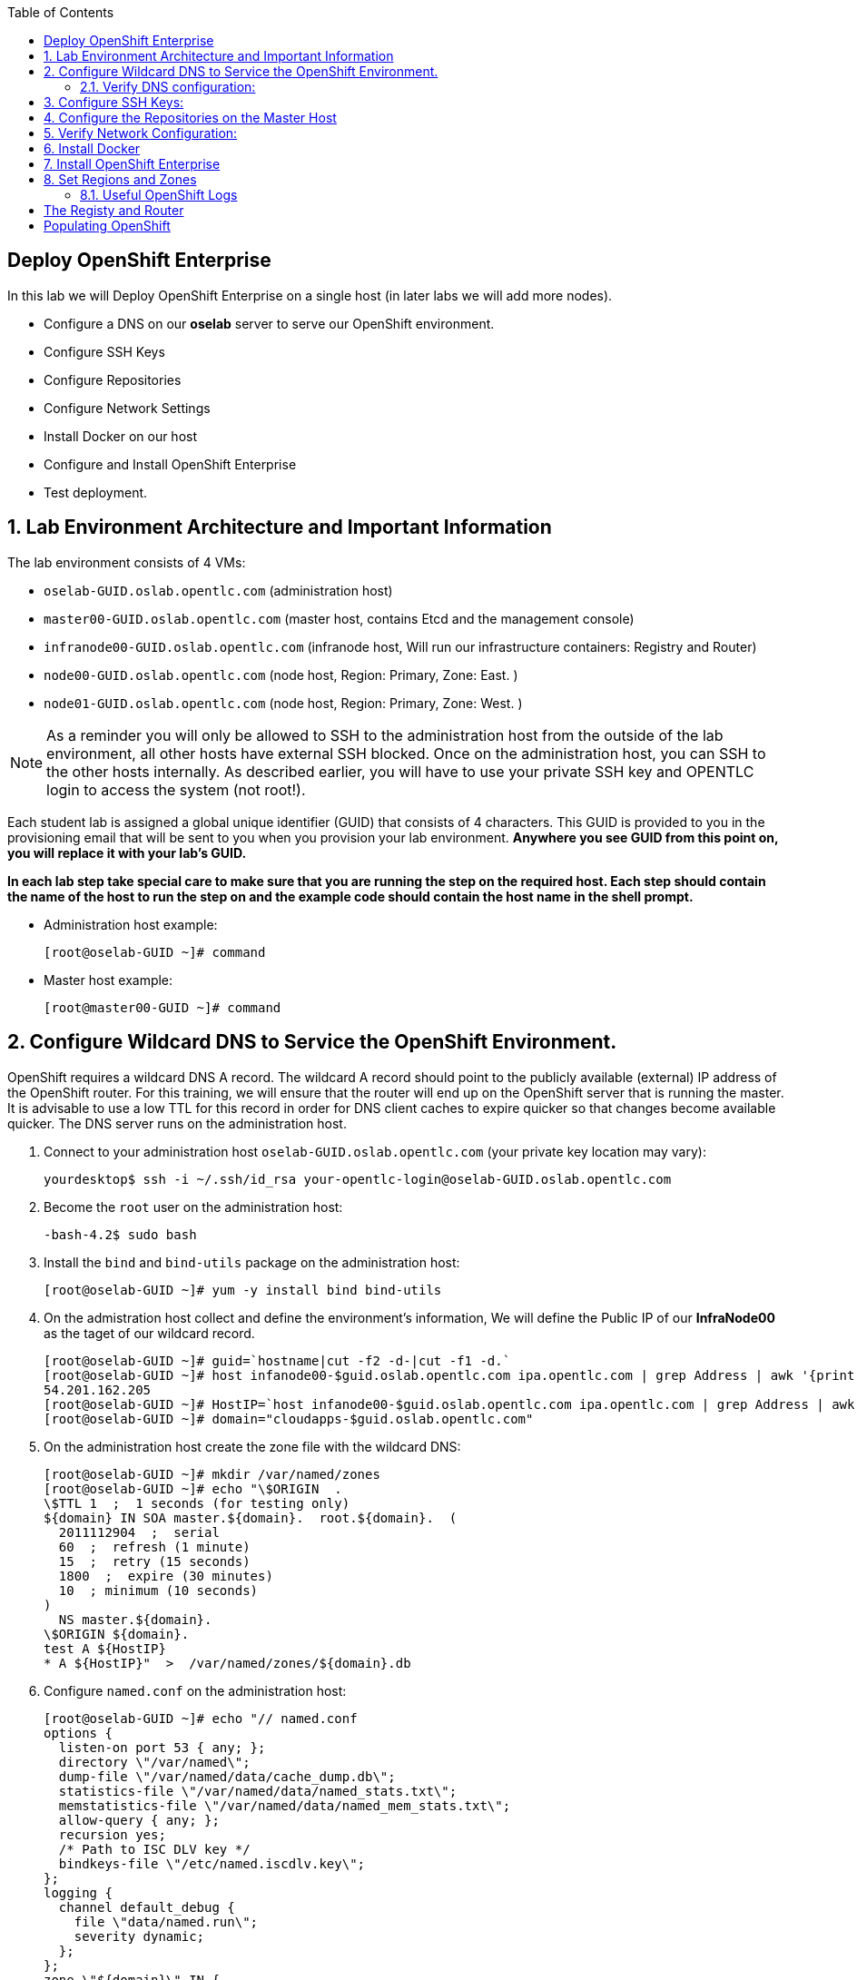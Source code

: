 :scrollbar:
:data-uri:
:icons: images/icons
:toc2:		

== Deploy OpenShift Enterprise
:numbered:	

In this lab we will Deploy OpenShift Enterprise on a single host (in later labs we will add more nodes).

* Configure a DNS on our *oselab* server to serve our OpenShift environment.

* Configure SSH Keys

* Configure Repositories

* Configure Network Settings

* Install Docker on our host 

* Configure and Install OpenShift Enterprise



* Test deployment.

== Lab Environment Architecture and Important Information

The lab environment consists of 4 VMs:

* `oselab-GUID.oslab.opentlc.com` (administration host)

* `master00-GUID.oslab.opentlc.com` (master host, contains Etcd and the management console)

* `infranode00-GUID.oslab.opentlc.com` (infranode host, Will run our infrastructure containers: Registry and Router)

* `node00-GUID.oslab.opentlc.com` (node host, Region: Primary, Zone: East. )

* `node01-GUID.oslab.opentlc.com` (node host, Region: Primary, Zone: West. )

[NOTE]
As a reminder you will only be allowed to SSH to the administration host from the outside of the lab environment, all other hosts have external SSH blocked.  Once on the administration host, you can SSH to the other hosts internally.  As described earlier, you will have to use your private SSH key and OPENTLC login to access the system (not root!).

Each student lab is assigned a global unique identifier (GUID) that consists of 4 characters.  This GUID is provided to you in the provisioning email that will be sent to you when you provision your lab environment.  *Anywhere you see GUID from this point on, you will replace it with your lab's GUID.*

*In each lab step take special care to make sure that you are running the step on the required host.  Each step should contain the name of the host to run the step on and the example code should contain the host name in the shell prompt.*

* Administration host example:
+
----

[root@oselab-GUID ~]# command

----

* Master host example:
+
----

[root@master00-GUID ~]# command

----


== Configure Wildcard DNS to Service the OpenShift Environment.

OpenShift requires a wildcard DNS A record.  The wildcard A record should point to the publicly available (external) IP address of the OpenShift router.  For this training, we will ensure that the router will end up on the OpenShift server that is running the master.  It is advisable to use a low TTL for this record in order for DNS client caches to expire quicker so that changes become available quicker.  The DNS server runs on the administration host.

. Connect to your administration host `oselab-GUID.oslab.opentlc.com` (your private key location may vary):
+
----

yourdesktop$ ssh -i ~/.ssh/id_rsa your-opentlc-login@oselab-GUID.oslab.opentlc.com

----

. Become the `root` user on the administration host:
+
----

-bash-4.2$ sudo bash

----

. Install the `bind` and `bind-utils` package on the administration host:
+
----

[root@oselab-GUID ~]# yum -y install bind bind-utils

----

. On the admistration host collect and define the environment's information, We will define the Public IP of our *InfraNode00* as the taget of our wildcard record.
+
----
[root@oselab-GUID ~]# guid=`hostname|cut -f2 -d-|cut -f1 -d.`
[root@oselab-GUID ~]# host infanode00-$guid.oslab.opentlc.com ipa.opentlc.com | grep Address | awk '{print $2}'  | awk -F'#' '{print $1}'
54.201.162.205
[root@oselab-GUID ~]# HostIP=`host infanode00-$guid.oslab.opentlc.com ipa.opentlc.com | grep Address | awk '{print $2}'  | awk -F'#' '{print $1}'`
[root@oselab-GUID ~]# domain="cloudapps-$guid.oslab.opentlc.com"

----

. On the administration host create the zone file with the wildcard DNS:
+
----

[root@oselab-GUID ~]# mkdir /var/named/zones
[root@oselab-GUID ~]# echo "\$ORIGIN  .
\$TTL 1  ;  1 seconds (for testing only)
${domain} IN SOA master.${domain}.  root.${domain}.  (
  2011112904  ;  serial
  60  ;  refresh (1 minute)
  15  ;  retry (15 seconds)
  1800  ;  expire (30 minutes)
  10  ; minimum (10 seconds)
)
  NS master.${domain}.
\$ORIGIN ${domain}.
test A ${HostIP}
* A ${HostIP}"  >  /var/named/zones/${domain}.db

----

. Configure `named.conf` on the administration host:
+
----

[root@oselab-GUID ~]# echo "// named.conf
options {
  listen-on port 53 { any; };
  directory \"/var/named\";
  dump-file \"/var/named/data/cache_dump.db\";
  statistics-file \"/var/named/data/named_stats.txt\";
  memstatistics-file \"/var/named/data/named_mem_stats.txt\";
  allow-query { any; };
  recursion yes;
  /* Path to ISC DLV key */
  bindkeys-file \"/etc/named.iscdlv.key\";
};
logging {
  channel default_debug {
    file \"data/named.run\";
    severity dynamic;
  }; 
};
zone \"${domain}\" IN {
  type master;
  file \"zones/${domain}.db\";
  allow-update { key ${domain} ; } ;
};" > /etc/named.conf

----

. On the administration host correct file permissions and start the DNS server:
+
----

[root@oselab-GUID ~]# chgrp named -R /var/named
[root@oselab-GUID ~]# chown named -R /var/named/zones
[root@oselab-GUID ~]# restorecon -R /var/named
[root@oselab-GUID ~]# chown root:named /etc/named.conf
[root@oselab-GUID ~]# restorecon /etc/named.conf

----

. Enable and start `named` on the administration host:
+
----

[root@oselab-GUID ~]# systemctl enable named
[root@oselab-GUID ~]# systemctl start named

----

. Configure FirewallD on the administation host to allow inbound DNS queries:
+
----

[root@oselab-GUID bin]# firewall-cmd --zone=public --add-service=dns --permanent
[root@oselab-GUID bin]# firewall-cmd --reload

----

=== Verify DNS configuration:

. A test DNS entry was created called `test.cloudapps-GUID.oslab.opentlc.com`.  
. First try testing the DNS server running on the administration host:
+
----

[root@oselab-GUID ~]# host test.cloudapps-$guid.oslab.opentlc.com 127.0.0.1

----

. Second try testing with an external name server:
+
----

[root@oselab-GUID ~]# host test.cloudapps-$guid.oslab.opentlc.com 8.8.8.8

----
+
[NOTE] 
The first time you query 8.8.8.8 you may notice lag and an error "connection timed out; trying next origin Host test.cloudapps-GUID.oslab.opentlc.com not found: 3(NXDOMAIN)" is normal.  if you do the test again, it will go faster and not error out. 

. Lastly test DNS from your laptop/desktop, this might take a few minutes to be updated.  Be sure to replace GUID with the correct GUID.
+
----

yourhost$ nslookup test.cloudapps-$GUID.oslab.opentlc.com

----

== Configure SSH Keys:

The OpenShift installer uses SSH to configure hosts.  In this lab we create and install an SSH key pair on the master host and add the public key to the `authorized_hosts` file.

. On the master host, create an SSH key pair for the `root` user.
+
----

[root@master00-GUID ~]# ssh-keygen -f /root/.ssh/id_rsa -N '' 

----

. Add the public ssh key to `/root/.ssh/authorized_keys` locally to the master host:
+
----

[root@master00-GUID ~]# cat /root/.ssh/id_rsa.pub >> /root/.ssh/authorized_keys 

----

. Configure `/etc/ssh/ssh_conf` to disable `StrictHostKeyChecking` on the master host:
+
----

[root@master00-GUID ~]# echo StrictHostKeyChecking no >> /etc/ssh/ssh_config

----
+
[NOTE]
Only do this for hosts that are used for development, testing, or demos!

. From the master host test the new SSH key by connecting to itself over the loopback interface without a keyboard prompt:
+
----

[root@master00-GUID ~]# ssh 127.0.0.1
...[output ommitted]...
[root@master00-GUID ~]# exit

----

. Copy the SSH key to the rest of the nodes in the environment
+
----

[root@master00-GUID ~]# for node in infranode00-$guid.oslab.opentlc.com node00-$guid.oslab.opentlc.com node01-$guid.oslab.opentlc.com; do ssh-copy-id root@$node ; done

----


== Configure the Repositories on the Master Host

OpenShift requires several software repositories:

* `rhel-7-server-rpms`

* `rhel-7-server-extras-rpms`

* `rhel-7-server-optional-rpms`

* `rhel-server-7-ose-beta-rpms`

Normally you would get these repositories via `subscription-manager` but we have provided a mirror that we will configure in the following lab steps.

. If not already connected, connect to your administration host `oselab-GUID.oslab.opentlc.com` using your OPENTLC login and private SSH key:
+
----

yourdesktop$ ssh -i ~/.ssh/mykey your-opentlc-login@oselab-GUID.oslab.opentlc.com

----

. From the administration host SSH to the master host as the root user:
+
----

[yourlogin@oselab-GUID ~]$ ssh root@master00-$GUID.oslab.opentlc.com

----
+
[NOTE]
When prompted for a password use *r3dh4t1!*
+
----

root@master00-GUID.oslab.opentlc.com's password: ******** (r3dh4t1!) 

----

. It is highly recommended that you use a terminal multiplexing tool such as `tmux` or `screen` in case you lose connectivity to your environment.  This will keep your session at the place it was at the time of disconnection.  You are allowed to install the `tmux` or `screen` package using `yum` on the master host.  It is not installed by default.
+
[NOTE]
For more information on using `tmux` use `man tmux` after installing the package.
For more information on using `screen` use `man screen` after installing the package.


. On the master host set up the yum repository configuration file `/etc/yum.repos.d/open.repo` with the following repositories:
+
----
[root@master00-GUID ~]# cat << EOF > /etc/yum.repos.d/open.repo
[rhel-x86_64-server-7]
name=Red Hat Enterprise Linux 7
baseurl=http://www.opentlc.com/repos/rhel-x86_64-server-7
enabled=1
gpgcheck=0

[rhel-x86_64-server-rh-common-7]
name=Red Hat Enterprise Linux 7 Common
baseurl=http://www.opentlc.com/repos/rhel-x86_64-server-rh-common-7
enabled=1
gpgcheck=0

[rhel-x86_64-server-extras-7]
name=Red Hat Enterprise Linux 7 Extras
baseurl=http://www.opentlc.com/repos/rhel-x86_64-server-extras-7
enabled=1
gpgcheck=0

[rhel-x86_64-server-optional-7]
name=Red Hat Enterprise Linux 7 Optional
baseurl=http://www.opentlc.com/repos/rhel-x86_64-server-optional-7
enabled=1
gpgcheck=0

EOF

----
+
[NOTE]
We are using a local mirror of the repositories in our lab environment, as stated earlier you would normally use `subscription-manager`.

. Add the OpenShift repository mirror to the master host:
+
----

[root@master00-GUID ~]# cat << EOF >> /etc/yum.repos.d/open.repo
[rhel-7-server-ose-3.0-rpms]
name=Red Hat Enterprise Linux 7 OSE 3
baseurl=http://www.opentlc.com/repos/rhel-7-server-ose-3.0-rpms
enabled=1
gpgcheck=0

EOF

----

. List the available repositories on the master host:
+
-----

[root@master00-GUID ~]# yum repolist 

-----
+
You should see the following:
+
----

repo id                           repo name                               status
rhel-server-7-ose-beta-rpms       Red Hat Enterprise Linux 7 OSE 3           16
rhel-x86_64-server-7              Red Hat Enterprise Linux 7              4,387
rhel-x86_64-server-extras-7       Red Hat Enterprise Linux 7 Extras          19
rhel-x86_64-server-optional-7     Red Hat Enterprise Linux 7 Optional     4,087
rhel-x86_64-server-rh-common-7    Red Hat Enterprise Linux 7 Common          19

----

. The Nodes require to be configures as well, for the sake of simplicity we will copy the repo file to all the nodes directly from the the master
+
-----
[root@master00-GUID ~]# for node in infranode00-$guid.oslab.opentlc.com node00-$guid.oslab.opentlc.com node01-$guid.oslab.opentlc.com; do scp /etc/yum.repos.d/open.repo ${node}:/etc/yum.repos.d/open.repo ; done
-----


== Verify Network Configuration:

In this lab we will verify that the master host is configured correctly for internal and external DNS name resolution.

. Verify the hostname for the master host:
+
----

[root@master00-GUID ~]# hostname -f 

----
+
.You should see the following:
----

master00-GUID.oslab.opentlc.com

----

. Take note of the master host's internal IP address:
+
----

[root@master00-GUID ~]# ip address show dev eth0|grep "inet "|awk '{print $2}'|cut -f1 -d/

----

. Make sure the master host's internal DNS entry matches the internal IP address:
+
----

[root@master00-GUID ~]# host `hostname -f` 

----

. Take note of the master host's external IP address:
+
----

[root@master00-GUID ~]# curl http://www.opentlc.com/getip

----

. Make sure the master host's external DNS entry matches the external IP address:
+
----

[root@master00-GUID ~]# host `hostname -f` 8.8.8.8

----
+
NOTE: It might take some time for the global DNS servers to be updated. Try again after a short while if this doesn't work on the first try.

. Remove NetworkManager:
+
----
[root@master00-GUID ~]# yum -y  remove NetworkManager*
----



. Install Misc tools and utilities
+  
----
[root@master00-GUID ~]# yum install wget git net-tools bind-utils iptables-services bridge-utils python-virtualenv gcc

----


== Install Docker

OpenShift uses Docker to store and manage container images.  In this lab we install Docker and provide it's required storage pool.

. Install the `docker` package on the master host
+ 
----

[root@master00-GUID ~]# yum -y install docker

----
+
NOTE: We will provide you with a command to do all the node configuration at once, *learn that you need to run these commands on the nodes* but know that we have a command waiting to install them all at once later on.
+
CAUTION: Make sure you `do run all the commands on the master host`.

. Install the `docker` package on *ALL* the node hosts 
+ 
----

[root@node00-GUID ~]# yum -y install docker

----

. The default Docker storage configuration uses loopback devices and is not appropriate for production. Red Hat considers the dm.thinpooldev storage option to be the only appropriate configuration for production use.
. Remove the out of the box loopback docker storage from the host:
+
----

[root@master00-GUID ~]# rm -rf /var/lib/docker/*

----

. Configure the *Docker* registry on all hosts host:
+
----

[root@master00-GUID ~]# sed -i "s/OPTIONS.*/OPTIONS='--selinux-enabled --insecure-registry 0.0.0.0\/0'/" /etc/sysconfig/docker

----


. In order to use `dm.thinpooldev` you must have space for an LVM thinpool available, the `docker-storage-setup` package will assist you in configuring LVM.  Run `docker-storage-setup` on the infranode host to create logical volumes for Docker:
+
----
[root@infranode-GUID ~]# pvcreate /dev/vdb
[root@infranode-GUID ~]# vgextend `vgs | grep rhel | awk '{print $1}'` /dev/vdb
[root@infranode-GUID ~]# docker-storage-setup

----
+
You should see the following:
+
----

  Rounding up size to full physical extent 32.00 MiB
  Logical volume "docker-poolmeta" created.
  Logical volume "docker-pool" created.
  WARNING: Converting logical volume rhel_host2cc260760b15/docker-pool and rhel_host2cc260760b15/docker-poolmeta to pool's data and metadata volumes.
  THIS WILL DESTROY CONTENT OF LOGICAL VOLUME (filesystem etc.)
  Converted rhel_host2cc260760b15/docker-pool to thin pool.
  Logical volume "docker-pool" changed.
  
----
+
[NOTE]
Be careful with `docker-storage-setup` as it will, by default, find any unused extents in the volume group that contains your root filesystem to create the pool.  You can also specify a specific volume group or block device.  This can be a destructive process to the specified VG or block device!  Consult the OpenShift documentation for more information.

.. You can use the ssh command to do this from the master host quickly for all hosts
+
----
[root@master00-GUID ~]# for node in infranode00-$guid.oslab.opentlc.com node00-$guid.oslab.opentlc.com node01-$guid.oslab.opentlc.com 
do
ssh $node "yum -y install docker; rm -rf /var/lib/docker/* ; sed -i \"s/OPTIONS.*/OPTIONS='--selinux-enabled --insecure-registry 0.0.0.0\/0'/\" /etc/sysconfig/docker;" 
ssh $node "pvcreate /dev/vdb ; vgextend `vgs | grep rhel | awk '{print $1}'` /dev/vdb; docker-storage-setup ; " 
ssh $node "systemctl enable docker; reboot " 

done
----

. On the master host examine the newly created logical volume `docker-pool`:
+
----

[root@infranode-GUID ~]# lvs /dev/rhel_host2cc260760b15/docker-pool

----
+
You should see the following:
+
----

  LV          VG                    Attr       LSize Pool Origin Data%  Meta%  Move Log Cpy%Sync Convert
  docker-pool rhel_host2cc260760b15 twi-a-t--- 5.98g             0.00   0.11

----

. On the infranode host, examine the docker storage configuration:
+
----

[root@infranode-GUID ~]# cat /etc/sysconfig/docker-storage

----
+
You should see the following:
+
----

DOCKER_STORAGE_OPTIONS=-s devicemapper --storage-opt dm.fs=xfs --storage-opt dm.thinpooldev=/dev/mapper/rhel_host2cc260760b15-docker--pool

----

. Enable, start, and get status for the *Docker* service on the master host:
+
----

[root@infranode-GUID ~]# systemctl enable docker

----

. Reboot the system
+
-----

[root@infranode-GUID ~]# reboot 

-----

. Check that the *Docker* service is started
+
----
[root@infranode-GUID ~]# systemctl status docker
----
+
You should see the following:
+
----

docker.service - Docker Application Container Engine
   Loaded: loaded (/usr/lib/systemd/system/docker.service; enabled)
   Active: active (running) since Wed 2015-06-10 15:31:11 EDT; 1s ago
...OUTPUT OMMITTED...

----
+
[NOTE]
Make sure the status shows *enabled* and *active (running)*.

. In order to save time later, we will pre-fetch the docker images to the *infranode00* host. This process will take about 10 minutes to complete:
+
----

[root@master00-GUID ~]#  ssh root@infranode00-$guid.oslab.opentlc.com
[root@infranode00-GUID ~]# RHN="registry.access.redhat.com";PTH="openshift3"
[root@infranode00-GUID ~]# docker pull $RHN/$PTH/ose-haproxy-router:v3.0.0.0 ; \
docker pull $RHN/$PTH/ose-deployer:v3.0.0.0 ; \
docker pull $RHN/$PTH/ose-sti-builder:v3.0.0.0 ; \
docker pull $RHN/$PTH/ose-sti-image-builder:v3.0.0.0 ; \
docker pull $RHN/$PTH/ose-docker-builder:v3.0.0.0 ; \
docker pull $RHN/$PTH/ose-pod:v3.0.0.0 ; \
docker pull $RHN/$PTH/ose-docker-registry:v3.0.0.0 ; \
docker pull $RHN/${PTH}_beta/sti-basicauthurl:latest ; \
docker pull $RHN/$PTH/ose-keepalived-ipfailover:v3.0.0.0 ; \
docker pull $RHN/$PTH/ruby-20-rhel7 ; \
docker pull $RHN/$PTH/mysql-55-rhel7 ; \
docker pull $RHN/jboss-eap-6/eap-openshift ; \
docker pull openshift/hello-openshift:v0.4.3

----

. Examine docker pool info on the *infranode00* host:
+
----

[root@infranode00-0a0c ~]# docker info
----
+
You should see something like this:
+
----

Containers: 0
Images: 63
Storage Driver: devicemapper
 Pool Name: rhel_host2cc260760b15-docker--pool
 Pool Blocksize: 524.3 kB
 Backing Filesystem: xfs
 Data file:
 Metadata file:
 Data Space Used: 2.308 GB
 Data Space Total: 6.417 GB
 Data Space Available: 4.109 GB
 Metadata Space Used: 778.2 kB
 Metadata Space Total: 33.55 MB
 Metadata Space Available: 32.78 MB
 Udev Sync Supported: true
 Library Version: 1.02.93-RHEL7 (2015-01-28)
Execution Driver: native-0.2
Kernel Version: 3.10.0-229.el7.x86_64
Operating System: Red Hat Enterprise Linux Server 7.1 (Maipo)
CPUs: 2
Total Memory: 1.797 GiB
Name: master00-GUID.oslab.opentlc.com
...

----

. On the *infranode00* host examine the `docker-pool` logical volume again:
+
----

[root@infranode00-GUID ~]# lvs /dev/rhel_host2cc260760b15/docker-pool

----
+
You should see something similar to the following:
+
----

  LV          VG                    Attr       LSize Pool Origin Data%  Meta%  Move Log Cpy%Sync Convert
  docker-pool rhel_host2cc260760b15 twi-aot--- 5.98g             35.96  2.32
  
----

== Install OpenShift Enterprise


. on the *master00* host, download and unpack the installation utility on a host that has SSH access to your intended master and node hosts
+
----

[root@master00-GUID ~]# curl -o oo-install-ose.tgz https://install.openshift.com/portable/oo-install-ose.tgz
[root@master00-GUID ~]# tar -zxf oo-install-ose.tgz

----

. Optional Tip: Copy the master and node names to your paste buffer. 
+
----
[root@master00-GUID ~]# for node in master00-$guid.oslab.opentlc.com infranode00-$guid.oslab.opentlc.com node00-$guid.oslab.opentlc.com node01-$guid.oslab.opentlc.com; do echo $node ; done
master00-2642.oslab.opentlc.com
infranode00-2642.oslab.opentlc.com
node00-2642.oslab.opentlc.com
node01-2642.oslab.opentlc.com

----

. Execute the installation utility to interactively configure one or more hosts
+
----
[root@master00-GUID ~]# ./oo-install-ose
----
+
[NOTE]
The steps in this section will be changing soon as there is a lot of work being done to add features to the text installer.

. Follow the instructions of the Installer
----
Welcome to the OpenShift Enterprise 3 installation.

Please confirm that following prerequisites have been met:

* All systems where OpenShift will be installed are running Red Hat Enterprise
  Linux 7.
* All systems are properly subscribed to the required OpenShift Enterprise 3
  repositories.
* All systems have run docker-storage-setup (part of the Red Hat docker RPM).
* All systems have working DNS that resolves not only from the perspective of
  the installer but also from within the cluster.

When the process completes you will have a default configuration for Masters
and Nodes.  For ongoing environment maintenance it's recommended that the
official Ansible playbooks be used.

For more information on installation prerequisites please see:
https://docs.openshift.com/enterprise/latest/admin_guide/install/prerequisites.html

Are you ready to continue?  y/Y to confirm, or n/N to abort [n]: 
----

. Answer "Y", and you should see: 
+
----

This installation process will involve connecting to remote hosts via ssh.  Any
account may be used however if a non-root account is used it must have
passwordless sudo access.

User for ssh access [root]: root

----

. Answer "root", and you should see: 
+
----

***Master Configuration***

The OpenShift Master serves the API and web console.  It also coordinates the
jobs that have to run across the environment.  It can even run the datastore.
For wizard based installations the database will be embedded.  It's possible to
change this later using etcd from Red Hat Enterprise Linux 7.

Any Masters configured as part of this installation process will also be
configured as Nodes.  This is so that the Master will be able to proxy to Pods
from the API.  By default this Node will be unscheduleable but this can be changed
after installation with 'oadm manage-node'.

http://docs.openshift.com/enterprise/latest/architecture/infrastructure_components/kubernetes_infrastructure.html#master
    

Next we will launch an editor for entering masters.  The default editor in your
environment can be overridden exporting the VISUAL environment variable.
    
Press any key to continue ...


----


. Press any key and then enter the following hosts, 
+
----
master00-2642.oslab.opentlc.com
----

. Use the ":wq" command to exit *vi*, and you should see: 
+
----
1) master00-2642.oslab.opentlc.com
Please confirm the following masters.  y/Y to confirm, or n/N to edit [n]: 
----

. Press "y" to confirm the master hosts.
+
----
***Node Configuration***

The OpenShift Node provides the runtime environments for containers.  It will
host the required services to be managed by the Master.

By default all Masters will be configured as Nodes.

http://docs.openshift.org/latest/architecture/infrastructure_components/kubernetes_infrastructure.html#node
    

Next we will launch an editor for entering nodes.  The default editor in your
environment can be overridden exporting the VISUAL environment variable.
    
Press any key to continue ...

----

. Press any key and then enter the following hosts, (Yes, the Master host is also a node) 
+
----
master00-2642.oslab.opentlc.com
infranode00-2642.oslab.opentlc.com
node00-2642.oslab.opentlc.com
node01-2642.oslab.opentlc.com

----

. Use the ":wq" command to exit *vi*, and you should see: 
+
----
1) master00-2642.oslab.opentlc.com
2) infranode00-2642.oslab.opentlc.com
3) node00-2642.oslab.opentlc.com
4) node01-2642.oslab.opentlc.com


Please confirm the following masters.  y/Y to confirm, or n/N to edit [n]: 
----

. Press "y" to confirm the node hosts.
+
----
Gathering information from hosts...
You'll now be asked to edit a file that will be used to validate settings
gathered from the Masters and Nodes.  Since it's often the case that the
hostname for a system inside the cluster is different from the hostname that is
resolveable from commandline or web clients these settings cannot be validated
automatically.

For some cloud providers the installer is able to gather metadata exposed in
the instance so reasonable defaults will be provided.

Press any key to continue ...


----

. Press any key and verify that the information gathered is correct:
+
----
infranode00-2642.oslab.opentlc.com,192.168.0.101,192.168.0.101,infranode00-2642.oslab.opentlc.com,infranode00-2642.oslab.opentlc.com
master00-2642.oslab.opentlc.com,192.168.0.100,192.168.0.100,master00-2642.oslab.opentlc.com,master00-2642.oslab.opentlc.com
node00-2642.oslab.opentlc.com,192.168.0.200,192.168.0.200,node00-2642.oslab.opentlc.com,node00-2642.oslab.opentlc.com
node01-2642.oslab.opentlc.com,192.168.0.201,192.168.0.201,node01-2642.oslab.opentlc.com,node01-2642.oslab.opentlc.com
----

. Use the ":wq" command to exit *vi*, and you should see: 
+
----
If changes are needed to the values recorded by the installer please update /root/.config/openshift/installer.cfg.yml.

Proceed? y/Y to confirm, or n/N to exit [y]: 
----

. Answer "y" to start the install:
+
----
PLAY [Populate oo_masters_to_config host group] ******************************* 

TASK: [add_host ] ************************************************************* 
ok: [localhost] => (item=192.168.0.100)

PLAY [Configure master instances] ********************************************* 

GATHERING FACTS *************************************************************** 
ok: [192.168.0.100]

TASK: [os_firewall | Install firewalld packages] ****************************** 
skipping: [192.168.0.100]

TASK: [os_firewall | Check if iptables-services is installed] ***************** 

....
....
....

PLAY RECAP ******************************************************************** 
infranode00-2642.oslab.opentlc.com : ok=40   changed=0    unreachable=0    failed=0   
localhost                  : ok=5    changed=0    unreachable=0    failed=0   
master00-2642.oslab.opentlc.com : ok=94   changed=0    unreachable=0    failed=0   
node00-2642.oslab.opentlc.com : ok=40   changed=0    unreachable=0    failed=0   
node01-2642.oslab.opentlc.com : ok=40   changed=0    unreachable=0    failed=0   


The installation was successful!

If this is your first time installing please take a look at the Administrator
Guide for advanced options related to routing, storage, authentication and much
more:

http://docs.openshift.com/enterprise/latest/admin_guide/overview.html

Press any key to continue ...
Removing temporary assets.
Please see /tmp/oo-install-ose-20150630-2050.log for full output.

The installation was successful!

----

 

. After the installer is complete, check the status of your host using the `osc get nodes` command on the master host:
+
----

root@master00-GUID ~]# oc get nodes
NAME                                 LABELS                                                                        STATUS
infranode00-d540.oslab.opentlc.com   kubernetes.io/hostname=infranode00-d540.oslab.opentlc.com                     Ready
master00-d540.oslab.opentlc.com      kubernetes.io/hostname=master00-d540.oslab.opentlc.com							    Ready,SchedulingDisabled
node00-d540.oslab.opentlc.com        kubernetes.io/hostname=node00-d540.oslab.opentlc.com                          Ready
node01-d540.oslab.opentlc.com        kubernetes.io/hostname=node01-d540.oslab.opentlc.com                          Ready



----

== Set Regions and Zones

The assignments of "regions" and "zones" at the node-level are handled by labels
on the nodes. 

. Label the Master and the nodes
+
----
oc label node master00-$guid.oslab.opentlc.com region="infra" zone="na" 
oc label node infranode00-$guid.oslab.opentlc.com region="infra" zone="infranodes" 
oc label node node00-$guid.oslab.opentlc.com region="primary" zone="east"
oc label node node01-$guid.oslab.opentlc.com region="primary" zone="west"
----


. On the master host look at how the labels were implemented with `osc get nodes`:
+
----

[root@master00-GUID ~]# oc get nodes

----
+
You should see:
+
----

NAME                                 LABELS                                                                                   STATUS
infranode00-d540.oslab.opentlc.com   kubernetes.io/hostname=infranode00-d540.oslab.opentlc.com,region=infra,zone=infranodes   Ready
master00-d540.oslab.opentlc.com      kubernetes.io/hostname=master00-d540.oslab.opentlc.com,region=infra,zone=na              Ready,SchedulingDisabled
node00-d540.oslab.opentlc.com        kubernetes.io/hostname=node00-d540.oslab.opentlc.com,region=primary,zone=east            Ready
node01-d540.oslab.opentlc.com        kubernetes.io/hostname=node01-d540.oslab.opentlc.com,region=primary,zone=west            Ready

----

At this point we have a running OpenShift environment across three hosts, with
one master and three nodes, divided up into two regions -- "infrastructure"
and "primary".

From here we will start to deploy "applications" and other resources into
OpenShift.

### Useful OpenShift Logs

RHEL 7 uses `systemd` and `journal`. As such, looking at logs is not a matter of
`/var/log/messages` any longer. You will need to use `journalctl`.

Since we are running all of the components in higher loglevels, it is suggested
that you use your terminal emulator to set up windows for each process.

On the master host you should run each of the following in its own
window:

----

[root@master00-GUID ~]# journalctl -f -u openshift-master
[root@master00-GUID ~]# journalctl -f -u openshift-node

----

[NOTE]
You will want to do this on the other nodes, but you won't need the
`openshift-master` service. You may also wish to watch the Docker logs, too.

= The Registy and Router

In the scenario we are simulating in the lab, we are using *Infranode00* as the target for both the *registry* and the *default router*.  

. make the master unschedulable"
+
----
[root@master00-GUID ~]# oadm manage-node master00-$GUID.oslab.opentlc.com  --schedulable=false 
master00-2642.oslab.opentlc.com   kubernetes.io/hostname=master00-2642.oslab.opentlc.com,region=infra,zone=na   Ready,SchedulingDisabled
----

. Checkout the output of *oc get nodes*
+
----
 oc get nodes
NAME                                 LABELS                                                                                   STATUS
infranode00-2642.oslab.opentlc.com   kubernetes.io/hostname=infranode00-2642.oslab.opentlc.com,region=infra,zone=infranodes   Ready
master00-2642.oslab.opentlc.com      kubernetes.io/hostname=master00-2642.oslab.opentlc.com,region=infra,zone=na              Ready,SchedulingDisabled
node00-2642.oslab.opentlc.com        kubernetes.io/hostname=node00-2642.oslab.opentlc.com,region=primary,zone=east            Ready
node01-2642.oslab.opentlc.com        kubernetes.io/hostname=node01-2642.oslab.opentlc.com,region=primary,zone=west            Ready


----

. Deploy the *Registry*
+
----
[root@master00-2642 ~]# oadm registry  --credentials=/etc/openshift/master/openshift-registry.kubeconfig  --images='registry.access.redhat.com/openshift3/ose-haproxy-router:v3.0.0.0' --selector='region=infra'
----

.. You can look at the status of your pod using the following commands:
+
----

[root@master00-2642 ~]# oc get pods
NAME                       READY     REASON    RESTARTS   AGE
docker-registry-1-deploy   0/1       Running   0          6s

... Wait a few seconds ... 

[root@master00-2642 ~]# oc get pods
NAME                      READY     REASON    RESTARTS   AGE
docker-registry-1-j6hdu   1/1       Running   0          59s

----

. Deploy the *Default Router*
+
----
[root@master00-2642 ~]# oadm router trainingrouter --stats-password='r3dh@t1!' --replicas=1 \   
--config=/etc/openshift/master/admin.kubeconfig  \ 
--credentials='/etc/openshift/master/openshift-router.kubeconfig' \
--images='registry.access.redhat.com/openshift3/ose-haproxy-router:v3.0.0.0' \
--selector='region=infra' 
----

. You should see the following output:
+
----
deploymentconfigs/trainingrouter
services/trainingrouter
----

.. You can look at the status of your pod using the following commands:
+
----
[root@master00-2642 ~]# oc get pods
NAME                      READY     REASON    RESTARTS   AGE
trainingrouter-1-deploy   0/1       Pending   0          4s

.. Wait a few seconds ..  
[root@master00-2642 ~]# oc get pods
NAME                      READY     REASON    RESTARTS   AGE
trainingrouter-1-22mr1    0/1       Pending   0          2s
trainingrouter-1-deploy   1/1       Running   0          8s

.. Wait a few seconds ..
[root@master00-2642 ~]# oc get pods
NAME                      READY     REASON    RESTARTS   AGE
trainingrouter-1-22mr1    0/1       Running   0          8s
trainingrouter-1-deploy   1/1       Running   0          14s

----

.. You would probably also have the Registry pods listed in the output above.


= Populating OpenShift

. OpenShift Ships with *Image Streams* and *Templates* you can import, they reside in: `/usr/share/openshift/`
. Create the core set of image streams, that use the Red Hat Enterprise Linux (RHEL) 7 based images:
+
----
oc create -f /usr/share/openshift/examples/image-streams/image-streams-rhel7.json -n openshift
----
 

. Create the core set of database templates:
+
----
$ oc create -f /usr/share/openshift/examples/db-templates -n openshift
----

. To create the core QuickStart templates:
+
----

$ oc create -f /usr/share/openshift/examples/quickstart-templates -n openshift
    
----

NOTE: Some of the  *Image Streams* and *Templates* would have already been installed by the OpenShift installer.